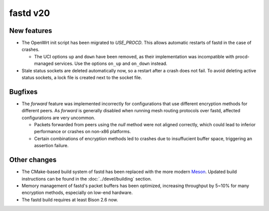 fastd v20
=========

New features
~~~~~~~~~~~~

* The OpenWrt init script has been migrated to *USE_PROCD*. This allows
  automatic restarts of fastd in the case of crashes.

  - The UCI options ``up`` and ``down`` have been removed, as their
    implementation was incompatible with procd-managed services. Use the options
    ``on_up`` and ``on_down`` instead.

* Stale status sockets are deleted automatically now, so a restart after a crash
  does not fail. To avoid deleting active status sockets, a lock file is created
  next to the socket file.

Bugfixes
~~~~~~~~

* The *forward* feature was implemented incorrectly for configurations that use
  different encryption methods for different peers. As *forward* is generally
  disabled when running mesh routing protocols over fastd, affected
  configurations are very uncommon.

  - Packets forwarded from peers using the *null* method were not aligned
    correctly, which could lead to inferior performance or crashes on non-x86
    platforms.
  - Certain combinations of encryption methods led to crashes due to
    insuffucient buffer space, triggering an assertion failure.

Other changes
~~~~~~~~~~~~~

* The CMake-based build system of fastd has been replaced with the more modern
  `Meson <https://mesonbuild.com/>`_. Updated build instructions can be found
  in the :doc:`../devel/building` section.
* Memory management of fastd's packet buffers has been optimized, increasing
  throughput by 5~10% for many encryption methods, especially on low-end
  hardware.
* The fastd build requires at least Bison 2.6 now.
